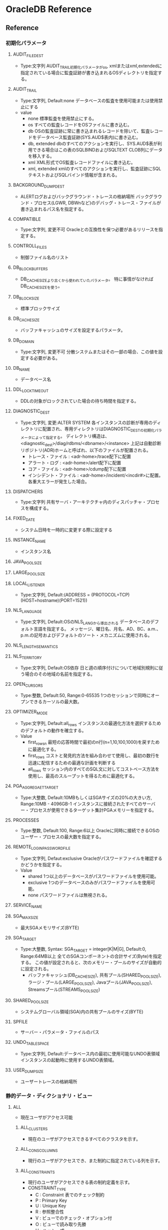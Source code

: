 * OracleDB Reference
** Reference
*** 初期化パラメータ
**** AUDIT_FILE_DEST
- Type:文字列
  AUDIT_TRAIL初期化パラメータがos, xmlまたはxml,extendedに指定されている場合に監査証跡が書き込まれるOSディレクトリを指定する。
**** AUDIT_TRAIL
- Type:文字列, Default:none
  データベースの監査を使用可能または使用禁止にする
- value
  - none
    標準監査を使用禁止にする。
  - os
    すべての監査レコードをOSファイルに書き込む。
  - db
    OSの監査証跡に常に書き込まれるレコードを除いて、監査レコードをデータベース監査証跡(SYS.AUD$表内)に書き込む。
  - db, extended
    dbのすべてのアクションを実行し、SYS.AUD$表が利用できる場合はこの表のSQLBINDおよびSQLTEXT CLOB列にデータを移入する。
  - xml
    XML形式でOS監査レコードファイルに書き込む。
  - xml, extended
    xmlのすべてのアクションを実行し、監査証跡にSQLテキストおよびSQLバインド情報が含まれる。
**** BACKGROUND_DUMP_DEST
- ALERTログおよびバックグラウンド・トレースの格納場所
  バックグラウンド・プロセス(LGWR, DBWnなど)のデバッグ・トレース・ファイルが書き込まれるパス名を指定する。
**** COMPATIBLE
- Type:文字列, 変更不可
  Oracleとの互換性を保つ必要があるリリースを指定する。
**** CONTROLL_FILES
- 制御ファイル名のリスト
**** DB_BLOCK_BUFFERS
- 
  DB_CACHE_SIZEより古くから使われていたパラメータ。
  特に事情がなければDB_CACHE_SIZEを使う。
   
**** DB_BLOCK_SIZE
- 標準ブロックサイズ
**** DB_CACHE_SIZE
- バッファキャッシュのサイズを設定するパラメータ。
**** DB_DOMAIN
- Type:文字列, 変更不可
  分散システムまたはその一部の場合、この値を設定する必要がある。
**** DB_NAME
- データベース名
**** DDL_LOCK_TIMEOUT
- DDLの対象がロックされていた場合の待ち時間を指定する。

**** DIAGNOSTIC_DEST
- Type:文字列, 変更:ALTER SYSTEM
  各インスタンスの診断が専用のディレクトリに配置され、専用ディレクトリはDIAGNOSTIC_DESTの初期化パラメータによって指定する。
  ディレクトリ構造は、<diagnostic_dest>/diag/rdbms/<dbname>/<instance>
  上記は自動診断リポジトリ(ADR)ホームと呼ばれ、以下のファイルが配置される。
  - トレース・ファイル : <adr-home>/trace配下に配置
  - アラート・ログ : <adr-home>/alert配下に配置
  - コア・ファイル : <adr-home>/cdump配下に配置
  - インシデント・ファイル : <adr-home>/incident/<incdir#>に配置。各重大エラーが発生した場合。
**** DISPATCHERS
- Type:文字列
  共有サーバ・アーキテクチャ内のディスパッチャ・プロセスを構成する。
**** FIXED_DATE
- システム日時を一時的に変更する際に設定する
**** INSTANCE_NAME
- インスタンス名
**** JAVA_POOL_SIZE
**** LARGE_POOL_SIZE
**** LOCAL_LISTENER
- Type:文字列, Default:(ADDRESS = (PROTOCOL=TCP)(HOST=hostname)(PORT=1521))
**** NLS_LANGUAGE
- Type:文字列, Default:OSのNLS_LANGから導出される
  データベースのデフォルト言語を指定する。
  メッセージ、曜日名、月名、AD、BC、a.m.、p.m.の記号およびデフォルトのソート・メカニズムに使用される。
**** NLS_LENGTH_SEMANTICS
**** NLS_TERRITORY
- Type:文字列, Default:OS依存
  日と週の順序付けについて地域別規則に従う場合のその地域の名前を指定する。
**** OPEN_CURSORS
- Type:整数, Default:50, Range:0-65535
  1つのセッションで同時にオープンできるカーソルの最大数。
**** OPTIMIZER_MODE
- Type:文字列, Default:all_rows
  インスタンスの最適化方法を選択するためのデフォルトの動作を確立する。
- Value
  - first_rows_n
    最短の応答時間で最初のn行(n=1,10,100,1000)を戻すために最適化する。
  - first_rows
    コストと発見的方法を組み合わせて使用し、最初の数行を迅速に配信するための最適な計画を判断する
  - all_rows
    セッション内のすべてのSQL文に対してコストベース方法を使用し、最高のスループットを得るために最適化する。
**** PGA_AGGREGAET_TARGET
- Type:大整数, Default:10MBもしくはSGAサイズの20%の大きい方, Range:10MB - 4096GB-1
  インスタンスに接続されたすべてのサーバー・プロセスが使用できるターゲット集計PGAメモリーを指定する。
**** PROCESSES
- Type:整数, Default:100, Range:6以上
  Oracleに同時に接続できるOSのユーザー・プロセスの最大数を指定する。
**** REMOTE_LOGIN_PASSWORDFILE
- Type:文字列, Defaut:exclusive
  Oracleがパスワードファイルを確認するかどうかを指定する。
- Value
  - shared
    1つ以上のデータベースがパスワードファイルを使用可能。
  - exclusive
    1つのデータベースのみがパスワードファイルを使用可能。
  - none
    パスワードファイルは無視される。
**** SERVICE_NAME
**** SGA_MAX_SIZE
- 最大SGAメモリサイズ(BYTE)
**** SGA_TARGET
- Type:大整数, Syntax: SGA_TARGET = integer[K|M|G], Default:0, Range:64MB以上
  全てのSGAコンポーネントの合計サイズ(Byte)を指定する。
  この値が設定されると、次のメモリー・プールのサイズが自動的に設定される。
  - バッファキャッシュ(DB_CACHE_SIZE), 共有プール(SHARED_POOL_SIZE), ラージ・プール(LARGE_POOL_SIZE),
    Javaプール(JAVA_POOL_SIZE), Streamsプール(STREAMS_POOL_SIZE)
  
**** SHARED_POOL_SIZE
- システムグローバル領域(SGA)内の共有プールのサイズ(BYTE)
**** SPFILE
- サーバー・パラメータ・ファイルのパス
**** UNDO_TABLESPACE
- Type:文字列, Default:データベース内の最初に使用可能なUNDO表領域
  インスタンスの起動時に使用するUNDO表領域。
**** USER_DUMP_SIZE
- ユーザートレースの格納場所
*** 静的データ・ディクショナリ・ビュー
**** ALL
- 現在ユーザがアクセス可能
***** ALL_CLUSTERS
- 現在のユーザがアクセスできるすべてのクラスタを示す。
***** ALL_CONS_COLUMNS
- 現行のユーザがアクセスでき、また制約に指定されている列を示す。
***** ALL_CONSTRAINTS
- 現行のユーザがアクセスできる表の制約定義を示す。
- CONSTRAINT_TYPE
  - C : Constraint 表でのチェック制約
  - P : Primary Key
  - U : Unique Key
  - R : 参照整合性
  - V : ビューでのチェック・オプション付
  - O : ビューで読み取り先勝
  - H : ハッシュ式
  - F : REF列を含む制約
  - S : サプリメンタル・ロギング
***** ALL_COL_COMMENTS
- 現行のユーザーがアクセスできる表およびビューの列についてのコメントを示す。
***** ALL_DB_LINKS
***** ALL_DIRECTORIES
- 現在のユーザがアクセスできるディレクトリをすべて示す。
***** ALL_INDEXES
- 現在のユーザがアクセスできる表の索引を示す。
***** ALL_IND_PARTITIONS
***** ALL_IND_STATISTICS
***** ALL_SEQUENCES
***** ALL_SOURCE
- 現行のユーザがアクセスできるストアド・オブジェクトのテキスト・ソースを示す。
***** ALL_TAB_COMMENTS
- 現行のユーザがアクセスできる表およびビューのコメントを示す。
**** DBA
- DB内全て
***** DBA_AUTOTASK_CLIENT
- 7日間および30日間の各自動メンテナンスタスクに対する統計データを示す。
***** DBA_AUTOTASK_OPERATION
- 各クライアントの自動メンテナンス・タスク操作をすべて示す。
***** DBA_AUTOTASK_TASK
- 現在および過去の自動メンテナンス・タスクに関する情報を示す。
***** DBA_AUTOTASK_WINDOW_CLIENTS
- MAINTENANCE_WINDOW_GROUPに属するウィンドウを、各メンテナンス・タスクのウィンドウのステータスEnabledまたはDisabledとともに示す。
***** DBA_CLUSTERS
***** DBA_COL_COMMENTS
- データベース内のすべての表及びビューについてのコメントを示す。
***** DBA_CONSTRAINTS
- データベース内の制約定義をすべて示す。
***** DBA_DATA_FILES
- データベース・ファイルを示す。
***** DBA_DB_LINKS
- テータベース内のデータベース・リンクをすべて示す。
***** DBA_DIRECTORIES
- データベース内のディレクトリをすべて示す。
***** DBA_EXTENTS
- データベース内のすべての表領域内のセグメントを含むエクステントを示す。
***** DBA_FREE_SPACE
- データベース内のすべての表領域の使用可能エクステントを示す。
  tablespaceが表示されない場合は、使用可能エクステントがないということらしい。
  
***** DBA_INDEXES
- データベース内の索引をすべて示す。
***** DBA_IND_PARTITIONS
- データベース内の索引パーティションをすべて示す。
***** DBA_IND_STATISTICS
- データベース内のすべての索引についてのオプティマイザ統計情報を示す。
***** DBA_ROLE_PRIVS
- データベース内のすべてのユーザおよびロールに付与されたロールを表示する
***** DBA_SEGMENTS
- データベース内のすべてのセグメントに割り当てられた記憶域を示す。
***** DBA_SEQUENCES
- データベース内の順序をすべて示す。
***** DBA_SOURCE
- データベース内のすべてのストアド・オブジェクトのテキスト・ソースを示す。
***** DBA_SYS_PRIVS
- ユーザ、またはロールに付与されたシステム権限。
***** DBA_TAB_COMMENTS
- データベース内のすべての表およびビューについてのコメントを示す。
***** DBA_TAB_COLUMNS
- データベース内すべての表、ビューおよびクラスタの列を示す。
  
***** DBA_TAB_COL_STATISTICS
***** DBA_TAB_HISTOGRAMS
***** DBA_TAB_PRIVS
***** DBA_TAB_STATISTICS
***** DBA_TABLES
- データベース内のリレーショナル表をすべて示す。
***** DBA_TABLESPACES
- データベース内の表領域をすべて示す。
***** DBA_USERS
- データベース内のユーザーをすべて示す。
**** USER
- ユーザ所有
***** USER_CLUSTERS
- 現在のユーザが所有する全てのクラスタを示す
  OWNER列を表示しない
***** USER_COL_COMMENTS
***** USER_CONS_COLUMNS
- 現行のユーザが所有していて、また制約に指定されている列を示す。 
***** USER_CONSTRAINTS
- 現在のユーザが所有する表の制約定義をすべて示す。
***** USER_DB_LINKS
- 現在のユーザーが所有するデータベース・リンクを示す。
***** USER_INDEXES
- 現行のユーザが所有する索引を示す
***** USER_ROLE_PRIVS
***** USER_SEGMENTS
***** USER_SEQUENCES
***** USER_SOURCE
***** USER_SYS_PRIVS
***** USER_TAB_COMMENTS
***** USER_TAB_PRIVS
***** USER_USERS
- 現行のユーザを説明する。
  現在ログインしているユーザを確認する場合などに便利。
**** SYNONYM
***** SYN
***** TABS
- USER_TABELSのシノニム
**** ETC
***** DATABASE_EXPORT_OBJECTS
***** SCHEMA_EXPORT_OBJECTS
***** TAB
- 互換性のために残している。非推奨
***** TABLE_EXPORT_OBJECTS
*** 動的パフォーマンスビュー
**** About
- V$ビュー
  実際の動的パフォーマンスビューは接頭辞V_$であり、それらのビューのパブリックシノニムに接頭辞V$が付いている。
  基本的にV$のみにアクセスするようにする。
- GV$ビュー
  ほとんどすべてのV$ビューに対し、対応するGV$ビューがある。
**** V$CONTROLFILE
- 制御ファイルの名前を示す
**** V$DATABASE
- 現在接続しているインスタンスのDBID、チェックポイントなどが取得できる。
**** V$DIAG_INFO
- NAME=VALUEペアを使用して自動診断リポジトリ(ADR)機能の状態を示す。

**** V$INSTANCE
- 現行インスタンスの状態を表す。
***** Columns
****** INSTANEC_NAME
****** STATUS
- OPEN, MOUNTなどの状態
**** V$OPTION
- オプション製品のインストール状況
**** V$SQL
- GROUP BY句のない共有SQL領域についての統計情報を示し、入力された元のSQLテキストの子ごとに1行ずつ実行する。
**** V$SQL_BIND_CAPTURE
- SQLカーソルによって使用されたバインド変数に関する情報を示す。
**** V$SQLTEXT
- SGA内の共有SQLカーソルに属するSQL文のテキストを示す。
  
**** V$PWFILE_USERS
- パスワードファイル認証にエントリされている（SYSDBAまたはSYSOPERシステム権限がある）ユーザの一覧
*** イベント
*** PL/SQLパッケージ
**** DBMS_ADVISOR
- 
  データベース・サーバー・コンポーネントに関するパフォーマンス問題を特定および解決する一連のエキスパート・システムであるアドバイザのサーバー管理スイートに含まれる。
- 
  https://docs.oracle.com/cd/E57425_01/121/ARPLS/d_advis.htm#CIHIGAED
**** DBMS_ASSET
***** Subprograms
****** ENQUOTE_NAME
- 文字列リテラルを開始一重引用符と終了一重引用符で囲む。
****** SCHEMA_NAME
- 入力文字列が既存のスキーマ名であることを検証する。
**** DBMS_AUTO_TASK_ADMIN
- AUTOTASK機能へのインターフェースを提供する。
  
***** Subprograms
****** DISABLE
- AUTOTASKが、指定したクライアントまたは操作による要求を実行しないようにする。
****** ENABLE
- 以前に使用禁止にしたクライアント、操作、ターゲット・タイプまたは個々のターゲットをAUTOTASKコントロールの基で使用可能にする。
**** DBMS_FLASHBACK
-
***** Subprograms
****** DISABLE
- セッション全体においてフラッシュバックモードを無効化する。
****** ENABLE_AT_SYSTEM_CHANGE_NUMBER
****** ENABLE_AT_TIME
****** GET_SYSTEM_CHANGE_NUMBER
- 現在のSCNをOracleの数値タイプとして戻す。
****** TRANSACTION_BLOCKOUT
**** DBMS_MONITOR
- PL/SQLを使用して統計情報収集とSQLトレースを制御するためのパッケージ。
***** Subprograms
****** CLIENT_ID_STAT_DISABLE
****** CLIENT_ID_STAT_ENABLE
****** CLIENT_ID_TRACE_DISABLE
****** CLIENT_ID_TRACE_ENABLE
****** DATABASE_TRACE_DISABLE
- データベース全体または特定のインスタンスに対するSQLトレースを無効にする。
****** DATABASE_TRACE_ENABLE
- データベース全体または特定のインスタンスに対するSQLトレースを有効にする。
****** SESSION_TRACE_DISABLE
- 指定されたデータベース・セッション識別子(SID)に対して有効にされたトレースをローカル・インスタンス上で無効にする。
****** SESSION_TRACE_ENABLE
- 指定されたデータベース・セッション識別子(SID)に対して有効にされたトレースをローカル・インスタンス上で有効にする。
**** DBMS_PROFILER
- 既存のPL/SQLアプリケーションをプロファイルし、パフォーマンスのボトルネックを識別するためのインターベースを提供する。
***** Subprograms
****** FLUSH_DATA
****** GET_VERSION
****** INTERNAL_VERSION_CHECK
****** PAUSE_PROFILER
****** RESUME_PROFILER
****** START_PROFILER
****** STOP_PROFILER
**** DBMS_SQLTUNE
- 
  オンデマンドでSQLをチューニングするためのインターフェース。

- 
  https://docs.oracle.com/cd/E57425_01/121/ARPLS/d_sqltun.htm#CHDGAJCI
**** DBMS_STATS
- データベース・オブジェクト用に収集したオプティマイザの統計情報を表示及び変更できる。
***** 定数
***** Supprograms
****** オプティマイザ統計情報の収集
******* GATHER_INDEX_STATS
- 索引の統計譲歩うを収集する。
  可能な限り多くの作業をパラレル化する。
******** Parameters
********* ownname
- 索引のスキーマ
********* indname
- 索引名
********* partname
- パーティション名
********* estimate_percent
- 推定する行のパーセント
********* stattab
********* degree
********* granularity
******* GATHER_SCHEMA_STATS
******* GATHER_TABLE_STATS
****** 統計情報の設定または取得
******* PREPARE_COLUMN_VALUES
******* SET_INDEX_STATS
******* SET_TABLE_STATS
******* GET_INDEX_STATS
******* GET_INDEX_STATS
****** 統計情報の削除
******* DELETE_DATABASE_STATS
******* DELETE_INDEX_STATS
******* DELETE_TABLE_STATS
****** 統計情報の転送
******* CREATE_STAT_TABLE
******* DROP_STAT_TABLE
******* EXPORT_INDEX_STATS
******* EXPORT_TABLE_STATS
******* IMPORT_INDEX_STATS
******* IMPORT_TABLE_STATS
****** 統計情報のロックまたはロック解除
******* LOCK_SCHEMA_STATS
******* LOCK_TABLE_STATS
******* UNLOCK_SCHEMA_STATS
******* UNLOCK_TABLE_STATS

****** 統計履歴のリストアおよびパージ
******* RESET_GLOBAL_PREF_DEFAULTS
******* RESTORE_DICTIONARY_STATS
******* RESTORE_SCHEMA_STATS
******* RESTORE_TABLE_STATS
**** DBMS_TRACE
- PL/SQLトレースを開始および停止するサブプログラムを提供する。
**** DBMS_ROWID
- ROWIDに関する情報を取得できる。
  https://docs.oracle.com/cd/E16338_01/appdev.112/b56262/d_rowid.htm
**** DBMS_XMLGEN
- SQL問合せの結果を標準的なXML形式に変化する。
***** Subprograms
****** GETXML
- XML文書を取得する。指定した最大行数まで行をフェッチする。
****** GETXMLTYPE
****** NEWCONTEXT
**** TimesTen
***** UTL_RECOMP
- データベース内の無効なPL/SQLモジュール、無効なビュー、索引タイプおよび演算子を再コンパイルする。
****** RECOMP_PARALLELプロシージャ
- 
  特定のスキーマ内の無効なオブジェクトまたはデータベース内のすべての無効なオブジェクトを、パラレルに再コンパイルする。
  TimesTenでパラレル実行される再コンパイル・スレッドの数は常に1つなので、SERIALとの違いは事実上ない。
****** RECOMP_SERIALプロシージャ
- 
  特定のスキーマ内またはデータベース内の無効なオブジェクトを再コンパイルする。

** Link
*** Reference
- [[https://docs.oracle.com/cd/E16338_01/server.112/b56311/toc.htm][Oracle® Databaseリファレンス 11gリリース2 (11.2)]]
- [[https://docs.oracle.com/cd/E16338_01/appdev.112/b56262/toc.htm][Oracle® Database PL/SQLパッケージおよびタイプ・リファレンス 11g リリース2(11.2)]]

